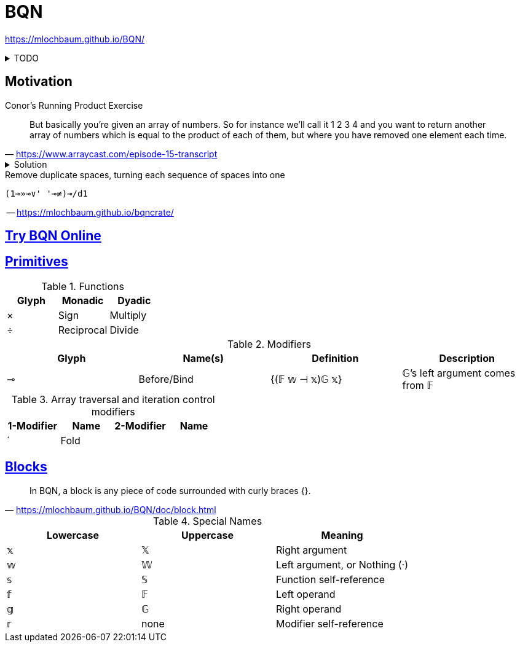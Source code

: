 = BQN
:stylesheet: ../../style.css
:linkcss:
:source-language: bqn

https://mlochbaum.github.io/BQN/

.TODO
[%collapsible]
====
. https://mlochbaum.github.io/BQN/doc/quick.html
. https://mlochbaum.github.io/BQN/doc/index.html[BQN documentation]
. https://mlochbaum.github.io/BQN/doc/fold.html
. https://mlochbaum.github.io/bqncrate/
. https://mlochbaum.github.io/BQN/tutorial/expression.html
** Compound expressions are evaluated from right to left.
====

== Motivation

.Conor's Running Product Exercise
"But basically you're given an array of numbers. So for instance we'll call it 1 2 3 4 and you want to return another array of numbers which is equal to the product of each of them, but where you have removed one element each time."
-- https://www.arraycast.com/episode-15-transcript

.Solution
[%collapsible]
====
----
×´⊸÷ 1‿2‿3‿4
# ⟨ 24 12 8 6 ⟩
----
====

.Remove duplicate spaces, turning each sequence of spaces into one
----
(1⊸»⊸∨' '⊸≠)⊸/d1
----
-- https://mlochbaum.github.io/bqncrate/

== https://mlochbaum.github.io/BQN/try.html[Try BQN Online]

== https://mlochbaum.github.io/BQN/doc/primitive.html[Primitives]

.Functions
|===
| Glyph | Monadic | Dyadic

| × | Sign | Multiply
| ÷ | Reciprocal | Divide
|===

.Modifiers
|===
| Glyph | Name(s) | Definition | Description

| ⊸ | Before/Bind | {(𝔽 𝕨 ⊣ 𝕩)𝔾 𝕩} | 𝔾's left argument comes from 𝔽
|===

.Array traversal and iteration control modifiers
|===
| 1-Modifier | Name | 2-Modifier | Name

| ´ | Fold |  | 
|===

== https://mlochbaum.github.io/BQN/doc/block.html[Blocks]

"In BQN, a block is any piece of code surrounded with curly braces {}."
-- https://mlochbaum.github.io/BQN/doc/block.html

.Special Names
|===
| Lowercase | Uppercase | Meaning

| 𝕩 | 𝕏 | Right argument
| 𝕨 | 𝕎 | Left argument, or Nothing (·)
| 𝕤 | 𝕊 | Function self-reference
| 𝕗 | 𝔽 | Left operand
| 𝕘 | 𝔾 | Right operand
| 𝕣 | none | Modifier self-reference
|===
